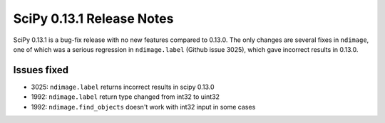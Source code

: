 ==========================
SciPy 0.13.1 Release Notes
==========================

SciPy 0.13.1 is a bug-fix release with no new features compared to 0.13.0.
The only changes are several fixes in ``ndimage``, one of which was a serious
regression in ``ndimage.label`` (Github issue 3025), which gave
incorrect results in 0.13.0.

Issues fixed
------------

- 3025: ``ndimage.label`` returns incorrect results in scipy 0.13.0
- 1992: ``ndimage.label`` return type changed from int32 to uint32
- 1992: ``ndimage.find_objects`` doesn't work with int32 input in some cases
